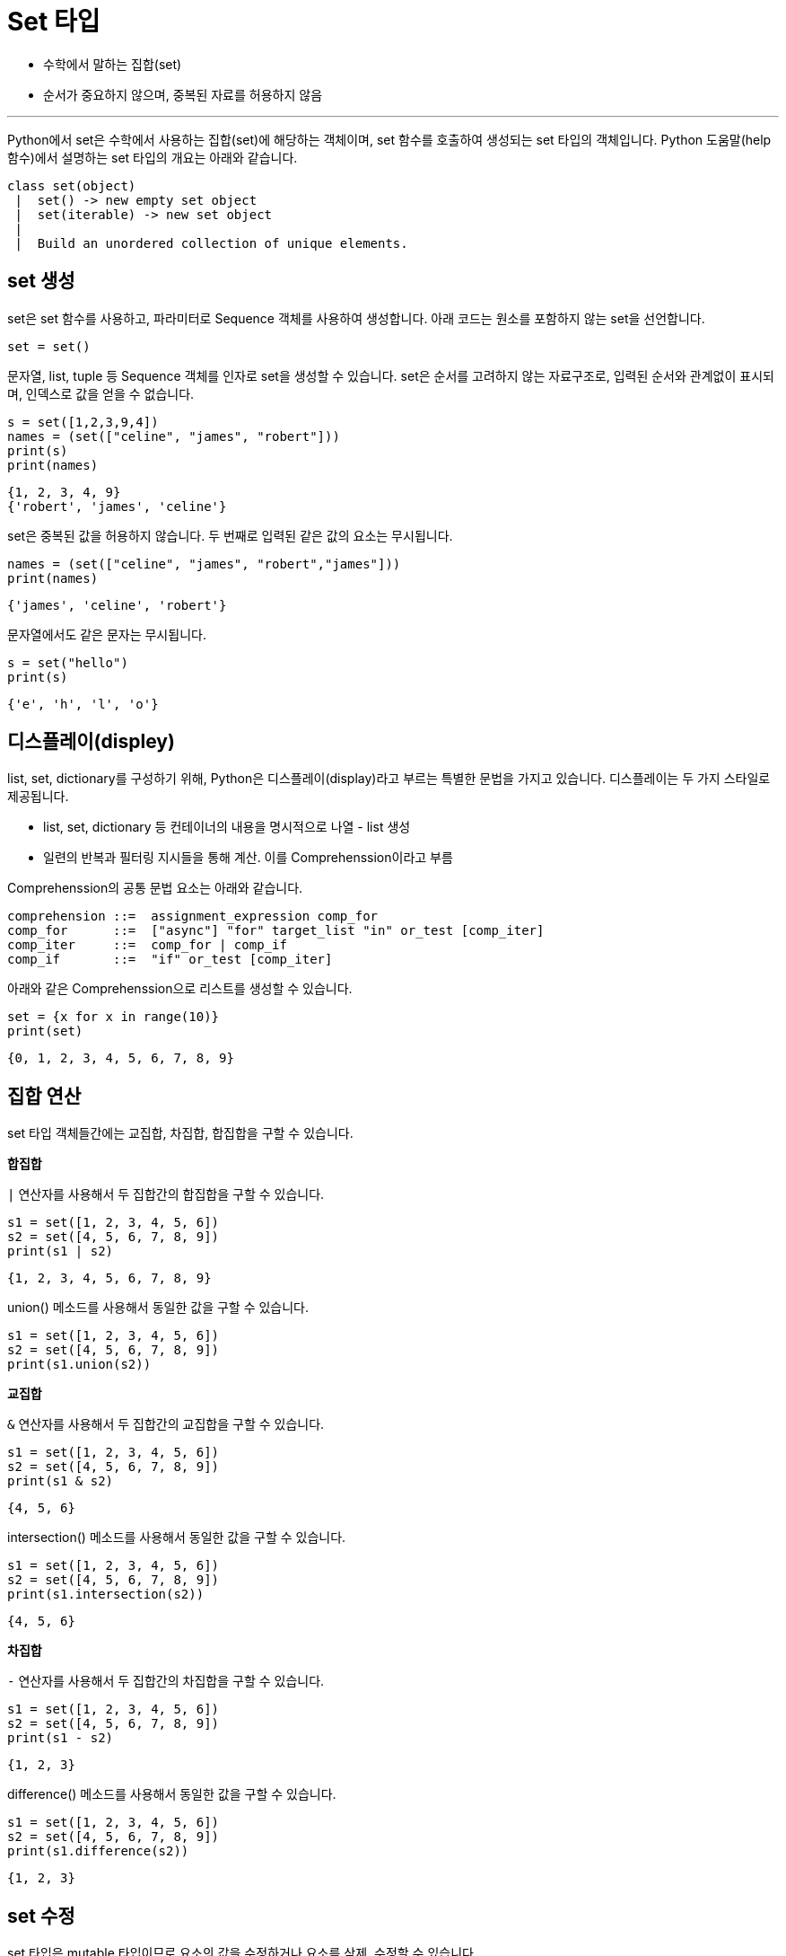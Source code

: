 = Set 타입

* 수학에서 말하는 집합(set)
* 순서가 중요하지 않으며, 중복된 자료를 허용하지 않음

---

Python에서 set은 수학에서 사용하는 집합(set)에 해당하는 객체이며, set 함수를 호출하여 생성되는 set 타입의 객체입니다. Python 도움말(help 함수)에서 설명하는 set 타입의 개요는 아래와 같습니다.

----
class set(object)
 |  set() -> new empty set object
 |  set(iterable) -> new set object
 |
 |  Build an unordered collection of unique elements.
----

== set 생성

set은 set 함수를 사용하고, 파라미터로 Sequence 객체를 사용하여 생성합니다. 아래 코드는 원소를 포함하지 않는 set을 선언합니다.

[source, python]
----
set = set()
----

문자열, list, tuple 등 Sequence 객체를 인자로 set을 생성할 수 있습니다. set은 순서를 고려하지 않는 자료구조로, 입력된 순서와 관계없이 표시되며, 인덱스로 값을 얻을 수 없습니다.

[source, python]
----
s = set([1,2,3,9,4])
names = (set(["celine", "james", "robert"]))
print(s)
print(names)
----

----
{1, 2, 3, 4, 9}
{'robert', 'james', 'celine'}
----

set은 중복된 값을 허용하지 않습니다. 두 번째로 입력된 같은 값의 요소는 무시됩니다.

[source, python]
----
names = (set(["celine", "james", "robert","james"]))
print(names)
----

----
{'james', 'celine', 'robert'}
----

문자열에서도 같은 문자는 무시됩니다.

[source, python]
----
s = set("hello")
print(s)
----

----
{'e', 'h', 'l', 'o'}
----

== 디스플레이(displey)

list, set, dictionary를 구성하기 위해, Python은 디스플레이(display)라고 부르는 특별한 문법을 가지고 있습니다. 디스플레이는 두 가지 스타일로 제공됩니다.

* list, set, dictionary 등 컨테이너의 내용을 명시적으로 나열 - list 생성
* 일련의 반복과 필터링 지시들을 통해 계산. 이를 Comprehenssion이라고 부름

Comprehenssion의 공통 문법 요소는 아래와 같습니다.

----
comprehension ::=  assignment_expression comp_for
comp_for      ::=  ["async"] "for" target_list "in" or_test [comp_iter]
comp_iter     ::=  comp_for | comp_if
comp_if       ::=  "if" or_test [comp_iter]
----

아래와 같은 Comprehenssion으로 리스트를 생성할 수 있습니다.

[source, python]
----
set = {x for x in range(10)}
print(set)
----

----
{0, 1, 2, 3, 4, 5, 6, 7, 8, 9}
----

== 집합 연산

set 타입 객체들간에는 교집합, 차집합, 합집합을 구할 수 있습니다.

**합집합**

`|` 연산자를 사용해서 두 집합간의 합집합을 구할 수 있습니다.

[source, python]
----
s1 = set([1, 2, 3, 4, 5, 6])
s2 = set([4, 5, 6, 7, 8, 9])
print(s1 | s2)
----

----
{1, 2, 3, 4, 5, 6, 7, 8, 9}
----

union() 메소드를 사용해서 동일한 값을 구할 수 있습니다.

[source, python]
----
s1 = set([1, 2, 3, 4, 5, 6])
s2 = set([4, 5, 6, 7, 8, 9])
print(s1.union(s2))
----

**교집합**

`&` 연산자를 사용해서 두 집합간의 교집합을 구할 수 있습니다.

[source, python]
----
s1 = set([1, 2, 3, 4, 5, 6])
s2 = set([4, 5, 6, 7, 8, 9])
print(s1 & s2)
----

----
{4, 5, 6}
----

intersection() 메소드를 사용해서 동일한 값을 구할 수 있습니다.

[source, python]
----
s1 = set([1, 2, 3, 4, 5, 6])
s2 = set([4, 5, 6, 7, 8, 9])
print(s1.intersection(s2))
----

----
{4, 5, 6}
----

**차집합**

`-` 연산자를 사용해서 두 집합간의 차집합을 구할 수 있습니다.

[source, python]
----
s1 = set([1, 2, 3, 4, 5, 6])
s2 = set([4, 5, 6, 7, 8, 9])
print(s1 - s2)
----

----
{1, 2, 3}
----

difference() 메소드를 사용해서 동일한 값을 구할 수 있습니다.

[source, python]
----
s1 = set([1, 2, 3, 4, 5, 6])
s2 = set([4, 5, 6, 7, 8, 9])
print(s1.difference(s2))
----

----
{1, 2, 3}
----

== set 수정

set 타입은 mutable 타입이므로 요소의 값을 수정하거나 요소를 삭제, 수정할 수 있습니다.

**요소 추가*

두 가지 방법으로 set에 요소를 추가할 수 있습니다. add() 메소드를 사용하여 해당 set 객체에 요소를 추가합니다.

[source, python]
----
s1 = set([1, 2, 3, 4, 5, 6])
s1.add(7)
----

update() 메소드를 사용하면 여러 요소를 set에 추가합니다.

[source, python]
----
s1 = set([1, 2, 3, 4, 5, 6])
s2 = set([4, 5, 6, 7, 8, 9])
s1.update(s2)
----

update 메소드를 사용하면 Sequence 타입 객체의 모든 요소 또한 추가할 수 있습니다.

[source, python]
----
s1 = set([1, 2, 3, 4, 5, 6])
s2 = set([4, 5, 6, 7, 8, 9])
s1.update("hello")
print(s1)
----

----
{1, 2, 3, 4, 5, 6, 'o', 'l', 'h', 'e'}
----

**요소 삭제**

remove() 메소드를 사용하여 요소를 삭제합니다.

[source, python]
----
s1 = set([1, 2, 3, 4, 5, 6])
s1.remove(1)
print(s1)
----

----
{2, 3, 4, 5, 6}
----